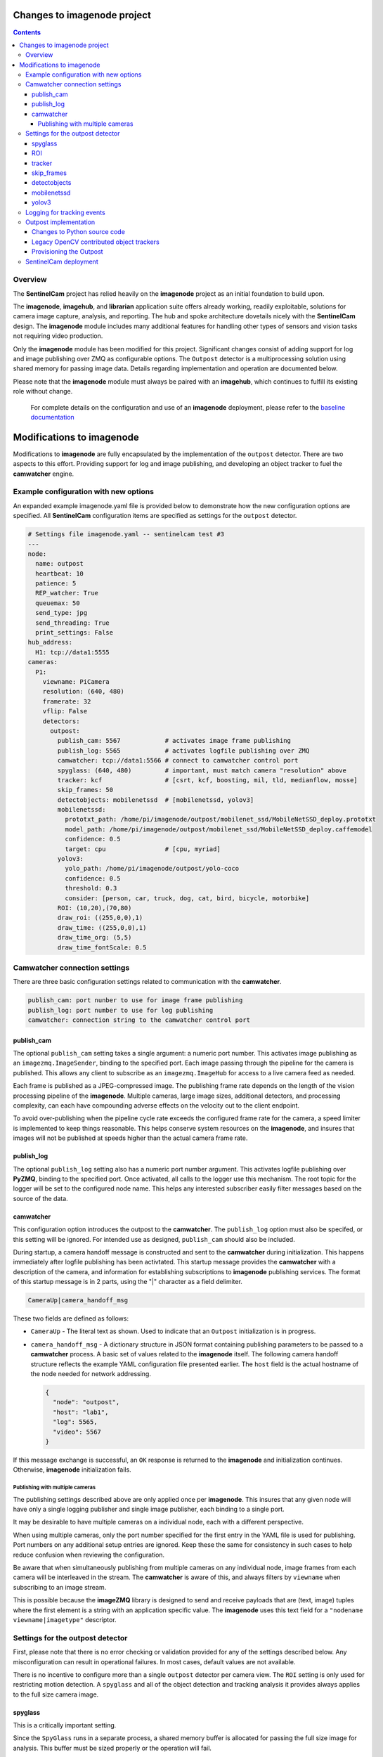 ============================
Changes to imagenode project
============================

.. contents::

Overview
========

The **SentinelCam** project has relied heavily on the **imagenode** project as an initial 
foundation to build upon. 

The **imagenode**, **imagehub**, and **librarian** application suite offers already working, 
readily exploitable, solutions for camera image capture, analysis, and reporting. The hub and spoke 
architecture dovetails nicely with the **SentinelCam** design. The **imagenode** module includes 
many additional features for handling other types of sensors and vision tasks not requiring video 
production.

Only the **imagenode** module has been modified for this project. Significant changes consist of adding
support for log and image publishing over ZMQ as configurable options. The ``Outpost`` detector is
a multiprocessing solution using shared memory for passing image data. Details regarding implementation
and operation are documented below.

Please note that the **imagenode** module must always be paired with an **imagehub**, which continues 
to fulfill its existing role without change.

   For complete details on the configuration and use of an **imagenode** deployment, please refer 
   to the `baseline documentation <https://github.com/shumwaymark/imagenode/blob/master/README.rst>`_

==========================
Modifications to imagenode
==========================

Modifications to **imagenode** are fully encapsulated by the implementation of the ``outpost`` detector.
There are two aspects to this effort. Providing support for log and image publishing, and developing an 
object tracker to fuel the **camwatcher** engine.

Example configuration with new options
======================================

An expanded example imagenode.yaml file is provided below to demonstrate how the new configuration
options are specified. All **SentinelCam** configuration items are specified as settings for the 
``outpost`` detector.

.. code-block:: yaml

  # Settings file imagenode.yaml -- sentinelcam test #3
  ---
  node:
    name: outpost
    heartbeat: 10
    patience: 5
    REP_watcher: True
    queuemax: 50
    send_type: jpg
    send_threading: True
    print_settings: False
  hub_address:
    H1: tcp://data1:5555
  cameras:
    P1:
      viewname: PiCamera
      resolution: (640, 480)
      framerate: 32
      vflip: False
      detectors:
        outpost:
          publish_cam: 5567            # activates image frame publishing
          publish_log: 5565            # activates logfile publishing over ZMQ
          camwatcher: tcp://data1:5566 # connect to camwatcher control port
          spyglass: (640, 480)         # important, must match camera "resolution" above
          tracker: kcf                 # [csrt, kcf, boosting, mil, tld, medianflow, mosse]
          skip_frames: 50
          detectobjects: mobilenetssd  # [mobilenetssd, yolov3]
          mobilenetssd:
            prototxt_path: /home/pi/imagenode/outpost/mobilenet_ssd/MobileNetSSD_deploy.prototxt
            model_path: /home/pi/imagenode/outpost/mobilenet_ssd/MobileNetSSD_deploy.caffemodel
            confidence: 0.5
            target: cpu                # [cpu, myriad]          
          yolov3:  
            yolo_path: /home/pi/imagenode/outpost/yolo-coco
            confidence: 0.5
            threshold: 0.3
            consider: [person, car, truck, dog, cat, bird, bicycle, motorbike] 
          ROI: (10,20),(70,80)
          draw_roi: ((255,0,0),1)
          draw_time: ((255,0,0),1)  
          draw_time_org: (5,5)  
          draw_time_fontScale: 0.5 

Camwatcher connection settings
==============================

There are three basic configuration settings related to communication with the **camwatcher**.

.. code-block:: yaml

  publish_cam: port nunber to use for image frame publishing 
  publish_log: port number to use for log publishing
  camwatcher: connection string to the camwatcher control port

publish_cam
------------

The optional ``publish_cam`` setting takes a single argument: a numeric port number. This 
activates image publishing as an ``imagezmq.ImageSender``, binding to the specified port. 
Each image passing through the pipeline for the camera is published. This allows any client
to subscribe as an ``imagezmq.ImageHub`` for access to a live camera feed as needed.

Each frame is published as a JPEG-compressed image. The publishing frame rate depends on the
length of the vision processing pipeline of the **imagenode**. Multiple cameras, large image
sizes, additional detectors, and processing complexity, can each have compounding adverse 
effects on the velocity out to the client endpoint.

To avoid over-publishing when the pipeline cycle rate exceeds the configured frame rate for
the camera, a speed limiter is implemented to keep things reasonable. This helps conserve
system resources on the **imagenode**, and insures that images will not be published at
speeds higher than the actual camera frame rate.  

publish_log
-----------

The optional ``publish_log`` setting also has a numeric port number argument. This activates 
logfile publishing over **PyZMQ**, binding to the specified port. Once activated, all calls to the 
logger use this mechanism. The root topic for the logger will be set to the configured node name. 
This helps any interested subscriber easily filter messages based on the source of the data.

camwatcher
----------

This configuration option introduces the outpost to the **camwatcher**. The ``publish_log`` option
must also be specifed, or this setting will be ignored. For intended use as designed, ``publish_cam`` 
should also be included. 

During startup, a camera handoff message is constructed and sent to the **camwatcher** during initialization.
This happens immediately after logfile publishing has been activtated. This startup message provides the 
**camwatcher** with a description of the camera, and information for establishing subscriptions to **imagenode** 
publishing services. The format of this startup message is in 2 parts, using the "|" character as a field delimiter.

.. code-block::

  CameraUp|camera_handoff_msg

These two fields are defined as follows:

- ``CameraUp`` - The literal text as shown. Used to indicate that an ``Outpost`` initialization is in
  progress. 
- ``camera_handoff_msg`` - A dictionary structure in JSON format containing publishing parameters
  to be passed to a **camwatcher** process. A basic set of values related to the **imagenode** itself. 
  The following camera handoff structure reflects the example YAML configuration file presented earlier.
  The ``host`` field is the actual hostname of the node needed for network addressing.
  
  .. code-block:: json

     {
       "node": "outpost",
       "host": "lab1",
       "log": 5565,
       "video": 5567
     }

If this message exchange is successful, an ``OK`` response is returned to the **imagenode** and
initialization continues. Otherwise, **imagenode** initialization fails.  

--------------------------------
Publishing with multiple cameras
--------------------------------

The publishing settings described above are only applied once per **imagenode**. This insures 
that any given node will have only a single logging publisher and single image publisher, each
binding to a single port.

It may be desirable to have multiple cameras on a individual node, each with a different perspective. 

When using multiple cameras, only the port number specified for the first entry in the YAML file 
is used for publishing. Port numbers on any additional setup entries are ignored. Keep these the 
same for consistency in such cases to help reduce confusion when reviewing the configuration.

Be aware that when simultaneously publishing from multiple cameras on any individual node, image
frames from each camera will be interleaved in the stream. The **camwatcher** is aware of this, 
and always filters by ``viewname`` when subscribing to an image stream. 

This is possible because the **imageZMQ** library is designed to send and receive payloads that 
are (text, image) tuples where the first element is a string with an application specific value.
The **imagenode** uses this text field for a ``"nodename viewname|imagetype"`` descriptor.  

Settings for the outpost detector
=================================
 
First, please note that there is no error checking or validation provided for any of the
settings described below. Any misconfiguration can result in operational failures. In most cases,
default values are not available. 

There is no incentive to configure more than a single ``outpost`` detector per camera view.  
The ``ROI`` setting is only used for restricting motion detection. A ``spyglass`` and all of the
object detection and tracking analysis it provides always applies to the full size camera image.  

spyglass
--------

This is a critically important setting. 

Since the ``SpyGlass`` runs in a separate process, a shared memory buffer is allocated for passing 
the full size image for analysis. This buffer must be sized properly or the operation will fail.

This setting specifies a tuple with the dimensions of the camera image being passed through the 
**imagenode** pipeline. This should match the setting for the camera ``resolution`` value in the
YAML configuration file.  

.. code-block:: yaml

  spyglass: (640, 480)   # important, must match camera "resolution" setting

*Caution*. This is not an ideal, so a word to the wise. The **imagenode** pipeline might be carrying
an image sized differently than the camera setting. An example of this is the ``resize_width`` 
configuration item. That one should always be avoided when running an ``Outpost`` since it is
so computationally expensive. 

*Sidebar*. It is always important to understand the performance impact of any other detectors
configured to run on an **Outpost** node.

*Just be careful out there*.

    **Why is this particular setting needed, anyway?**  The initialization for a  ``Detector``
    happens prior to the completion of camera startup. Only after camera initialization will 
    the ``Camera`` instance have learned and stored the true image size. The only alternative 
    to requiring this setting in the YAML file would be to delay the ``SpyGlass`` intialization 
    until the first image is presented. Not ideal.
    
    More to the point though, do not guess. When setting up an **Outpost** node, always exercise 
    due dilligence. Configure thoughtfully, test carefully, and confirm results. Determine the
    true image size being passed through the pipeline, and specify it here. 

ROI
---

Motion detection can be restricted to a smaller rectangular region of interest 
within the full size image. 

The ROI is described like an OpenCV (X1,Y1),(X2,Y2) rectangle, except that corners
are specified in percentages of full frame size rather than the number of pixels.
These values are the coordinates of the top left corner, followed by the coordinates
of the bottom right corner. Each corner is a tuple where the first number specifies
the distance from the left edge of the frame and the second value specifies the distance
from the top edge of the frame.

These numbers are given in integer percent values, from 0 to 100, of the image size. This
convention allows the ROI corners to remain the same even if the image capture resolution
is increased or decreased.

A value of (0,0),(100,100) would specify an ROI that is the full image. This is the
default if not explicitly specified.

.. code-block:: yaml

  ROI: (10,20),(70,80)   # region of interest for motion detection

Additional **imagenode** optional settings helpful for debugging and for tuning camera
and detector settings. 

.. code-block:: yaml

  draw_roi: ((255,0,0),1)   # draw the ROI box in blue with a line 1 pixel wide
  draw_time: ((255,0,0),1)  # timestamp text is blue with 1 pixel line width
  draw_time_org: (5,5)      # timestamp text starts at this (x,y) location 
  draw_time_fontScale: 1    # timestamp fontScale factor is 1

For furter information regarding these settings, please refer to
*"Camera Detectors, ROI and Event Tuning"* in
`imagenode Settings and YAML files 
<https://github.com/shumwaymark/imagenode/blob/master/docs/settings-yaml.rst>`_,
which provides additional details and background information.

tracker
-------

This setting selects the object tracking algorithm to use. The following subset of the 
OpenCV legacy contributed object trackers are supported.    

``boosting``
  A rather old AdaBoost implementation that has been superceded by faster algorithms.

``mil``
  Multiple Instance Learning. An improvement on the BOOSTING tracker, though faster 
  techniques such as KCF are now available.

``kcf`` 
  Kernelized Correlation Filters. Builds on the concepts of BOOSTING and MIL, faster
  and more accurate than both.

``tld``
  Tracking, Learning, and Detection. A self-correcting implementation that might work 
  well in certain scenarios. 

``medianflow``
  Compares references across time, excels at identifying tracking failures.

``mosse``
  Minimum Output Sum of Squared Error. Uses an adaptive correlation filtering technique 
  that is both accurate and fast.
  
``csrt``
  Discriminative Correlation Filter with Channel and Spatial Reliability. A very accurate 
  tracking algorithm with a trade-off of slightly slower operation. 

The general consensus on these seems to be that KCF is likely the best all around choice. The
CSRT tracker is more accurate though slightly slower. While MOSSE is very fast with some loss 
in accuracy.

.. code-block:: yaml

  tracker: kcf  # [csrt, kcf, boosting, mil, tld, medianflow, mosse]

skip_frames
-----------

Once objects are in view, the correlation tracking alogorithm specified above is used to track 
movement from one frame to the next. This tends to improve efficiency, since object detection is 
a relatively expensive operation in terms of CPU resources relative to object tracking. 

This setting controls the frequency for which object detection is re-applied to the view, measured by
a tick count for the **outpost**. The value specified here is not based on the number of frames actually
analyzed by the ``Outpost``.  This trigger is measured against a cycle count for the image processing 
pipeline. *This is currently more art than a well-understood factor. Sorry about that*.

.. code-block:: yaml

  skip_frames: 30

detectobjects
-------------

Object detection algorithm to use. Only YOLOv3 and MobileNetSSD have been implemented.
More to come later. YOLOv3 *is not recommended due to performance concerns*.

.. code-block:: yaml

  detectobjects: mobilenetssd  # [mobilenetssd, yolov3]

mobilenetssd
------------

This is used to specify the configuration for the MobileNetSSD object detector. Required 
when ``mobilenetssd`` is specifed for object detection.

.. code-block:: yaml

  mobilenetssd:
    prototxt_path: /home/pi/imagenode/outpost/mobilenet_ssd/MobileNetSSD_deploy.prototxt
    model_path: /home/pi/imagenode/outpost/mobilenet_ssd/MobileNetSSD_deploy.caffemodel
    confidence: 0.5
    target: cpu     # [cpu, myriad]          

yolov3
------

This is used to specify the configuration for the YOLOv3 object detector. Required 
when ``yolov3`` is specifed for object detection.

.. code-block:: yaml

  yolov3:
    yolo_path:  /home/pi/imagenode/outpost/yolo-coco
    confidence: 0.5
    threshold:  0.3
    consider: [person, car, truck, dog, cat, bird, bicycle, motorbike] 


Logging for tracking events
===========================

There are three tracking events reported by the ``outpost``. There is a single reported item for the
start of each event, and another at the end. The third reporting point is the tracking data itself, 
which is published repetitively across multiple frames throughout the lifespan of the event, for 
each frame reviewed and tracked object within. All of the data being reported for these three 
conditions is published over the logger in JSON format.

Each tracking message is associated with a specific event and camera view. The ``id`` field serves as the 
event identifier, this is a UUID value for uniqueness. The ``view`` field contains the configured ``viewname`` 
for the ``camera``. Note that the ``node`` name is not included in these messages since it is already being 
passed as the root topic of the logger. This pairing of node and view allows the **camwatcher** to differentiate 
between messages when subscribing to multiple *outpost* nodes simultaneously.

The third common field is the ``evt`` field, which can contain one of three values as described below. 

For efficiency, a timestamp is not currently included in these messages. Timestamps must be added by the
receiving system. Admittedly, this is less than accurate. However, as a general rule there should be at 
most just a few milliseconds of latency between the actual time of the observation, and the logged/reported 
time. 

1) Event start, the ``evt`` field contains the text ``start``. This message is sent once, when
   the tracking event begins. The ``fps`` field reflects the velocity of the **outpost** pipeline
   at the start of the event in frames per second. This value is calculated based on a rolling 
   average looking back over the previous 160 frames. A reported rate of 32 frames/second would 
   reflect the average pipelne velocity for the 5 seconds prior to the start of the event.  

   .. code-block:: json

     {
       "view": "PiCamera",
       "id": "42fc4bb46cc611ebb942dca63261a32e",
       "evt": "start",
       "fps": 34
     }

2) Object tracking data, the ``evt`` field contains the text ``trk``. This message is sent multiple
   times while the event is in progress, for each analyzed frame and tracked object within the frame.
   The ``obj`` and ``class`` fields contain an object identifier and classification name if available.
   The ``rect`` field has the x1,y1,x2,y2 corners of the bounding rectangle for the object being reported. 

   .. code-block:: json

     {
       "view": "PiCamera",
       "id": "42fc4bb46cc611ebb942dca63261a32e",
       "evt": "trk",
       "obj": 999999,
       "class": "person",
       "rect": [0, 0, 0, 0]
     }

3) End of the event, the ``evt`` field contains the text ``end``. Any other fields contained in the 
   structure beyond what is portrayed in the example below should be ignored. There could be extraneous 
   data carried in this message left over from the prior tracking event. 

   .. code-block:: json

     {
       "view": "PiCamera",
       "id": "42fc4bb46cc611ebb942dca63261a32e",
       "evt": "end"
     }

Outpost implementation
======================

*placeholder*

Changes to Python source code
-----------------------------

*more to come on this later* 

The new ``imagenode/sentinelcam`` folder has the Python code modules needed, and all changes
to the baseline, as detailed below, can be found in ``imagenode/tools/imaging.py`` 

.. code-block:: 

  imagenode
  ├───docs
  ├───imagenode
  │   ├───sentinelcam
  │   └───tools
  ├───outpost
  ├───tests
  └───yaml  

*import tooling for the outpost*

.. code-block:: python

  from sentinelcam.outpost import Outpost # SentineCam outpost support

*initializaton hook for the Detector instance*

.. code-block:: python

  elif detector == 'outpost':
    self.outpost = Outpost(self, detectors[detector], nodename, viewname)
    self.detect_state = self.outpost.object_tracker

That is all.

Legacy OpenCV contributed object trackers
-----------------------------------------

Note regarding more recent versions of the OpenCV library. The object tracking code
within OpenCV is currently being updated and refactored. The legacy contributed object
trackers have been moved into an ``OpenCV.legacy`` library.  The **spyglass** module 
as posted, currently still specifies the original hooks.

Provisioning the Outpost
------------------------

*more to come later regarding model deployment*

SentinelCam deployment
======================

*placeholder*

`Return to main documentation page README <../README.rst>`_
